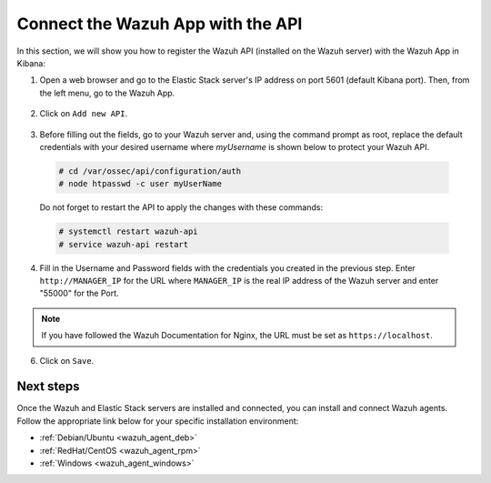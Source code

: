 .. Copyright (C) 2018 Wazuh, Inc.

.. _connect_wazuh_app:

Connect the Wazuh App with the API
==================================

In this section, we will show you how to register the Wazuh API (installed on the Wazuh server) with the Wazuh App in Kibana:

1. Open a web browser and go to the Elastic Stack server's IP address on port 5601 (default Kibana port). Then, from the left menu, go to the Wazuh App.

  .. thumbnail:: ../../images/kibana-app/others/starting-app.png
    :align: center
    :width: 100%

2. Click on ``Add new API``.

  .. thumbnail:: ../../images/kibana-app/settings/api.png
    :align: center
    :width: 100%

3. Before filling out the fields, go to your Wazuh server and, using the command prompt as root, replace the default credentials with your desired username where `myUsername` is shown below to protect your Wazuh API.

  .. code-block:: console

    # cd /var/ossec/api/configuration/auth
    # node htpasswd -c user myUserName

  Do not forget to restart the API to apply the changes with these commands:

  .. code-block:: console

    # systemctl restart wazuh-api
    # service wazuh-api restart

4. Fill in the Username and Password fields with the credentials you created in the previous step.  Enter ``http://MANAGER_IP`` for the URL where ``MANAGER_IP`` is the real IP address of the Wazuh server and enter "55000" for the Port.

  .. thumbnail:: ../../images/kibana-app/settings/add-api.png
    :align: center
    :width: 100%

.. note:: If you have followed the Wazuh Documentation for Nginx, the URL must be set as ``https://localhost``.

6. Click on ``Save``.

  .. thumbnail:: ../../images/kibana-app/overview/overview-general.png
    :align: center
    :width: 100%

Next steps
----------

Once the Wazuh and Elastic Stack servers are installed and connected, you can install and connect Wazuh agents. Follow the appropriate link below for your specific installation environment:

- :ref:`Debian/Ubuntu <wazuh_agent_deb>`
- :ref:`RedHat/CentOS <wazuh_agent_rpm>`
- :ref:`Windows <wazuh_agent_windows>`
